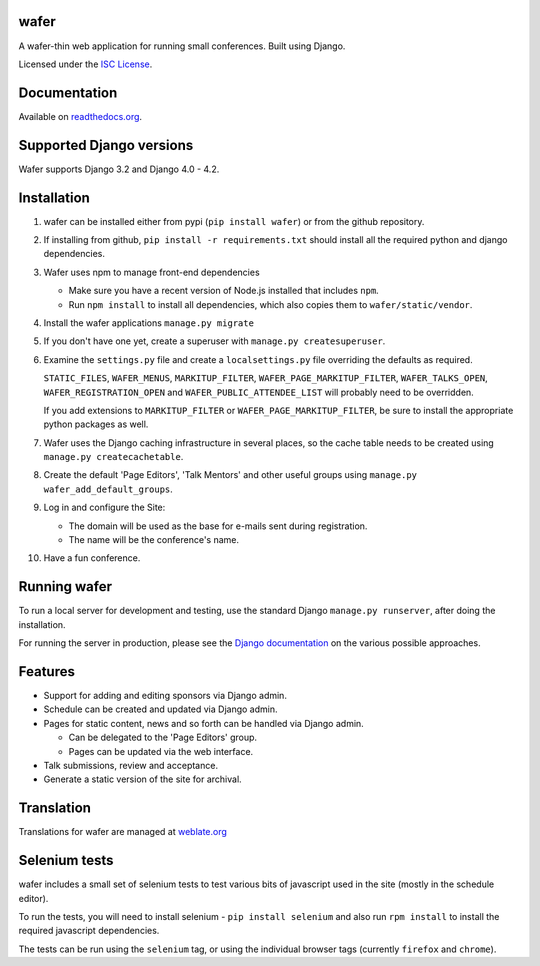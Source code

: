 wafer
=====

|wafer-ci-badge| |wafer-docs-badge| |wafer-weblate-badge|

.. |wafer-ci-badge| image:: https://travis-ci.org/CTPUG/wafer.png?branch=master
    :alt: Travis CI build status
    :scale: 100%
    :target: https://travis-ci.org/CTPUG/wafer

.. |wafer-docs-badge| image:: https://readthedocs.org/projects/wafer/badge/?version=latest
    :alt: Wafer documentation
    :scale: 100%
    :target: https://wafer.readthedocs.org/

.. |wafer-weblate-badge| image:: https://hosted.weblate.org/widgets/wafer/-/svg-badge.png
    :alt: Translation status
    :scale: 100%
    :target: https://hosted.weblate.org/engage/wafer/

A wafer-thin web application for running small conferences. Built using Django.

Licensed under the `ISC License`_.

.. _ISC License: https://github.com/CTPUG/wafer/blob/master/LICENSE


Documentation
=============

Available on `readthedocs.org`_.

.. _readthedocs.org: https://wafer.readthedocs.org/

Supported Django versions
=========================

Wafer supports Django 3.2 and Django 4.0 - 4.2.

Installation
============

1. wafer can be installed either from pypi (``pip install wafer``)
   or from the github repository.

2. If installing from github, ``pip install -r requirements.txt``
   should install all the required python and django dependencies.

3. Wafer uses npm to manage front-end dependencies

   * Make sure you have a recent version of Node.js installed that
     includes ``npm``.

   * Run ``npm install`` to install all dependencies, which also copies
     them to ``wafer/static/vendor``.

4. Install the wafer applications
   ``manage.py migrate``

5. If you don't have one yet, create a superuser with
   ``manage.py createsuperuser``.

6. Examine the ``settings.py`` file and create a
   ``localsettings.py`` file overriding the defaults
   as required.

   ``STATIC_FILES``, ``WAFER_MENUS``, ``MARKITUP_FILTER``,
   ``WAFER_PAGE_MARKITUP_FILTER``, ``WAFER_TALKS_OPEN``,
   ``WAFER_REGISTRATION_OPEN`` and ``WAFER_PUBLIC_ATTENDEE_LIST`` will
   probably need to be overridden.

   If you add extensions to ``MARKITUP_FILTER`` or
   ``WAFER_PAGE_MARKITUP_FILTER``, be sure to install the appropriate
   python packages as well.

7. Wafer uses the Django caching infrastructure in several places, so
   the cache table needs to be created using ``manage.py createcachetable``.

8. Create the default 'Page Editors', 'Talk Mentors' and other useful groups using
   ``manage.py wafer_add_default_groups``.

9. Log in and configure the Site:

   * The domain will be used as the base for e-mails sent during
     registration.

   * The name will be the conference's name.

10. Have a fun conference.

Running wafer
=============

To run a local server for development and testing, use the standard Django
``manage.py runserver``, after doing the installation.

For running the server in production, please see the `Django documentation`_
on the various possible approaches.

.. _Django documentation: https://docs.djangoproject.com/en/3.0/howto/deployment/

Features
========

* Support for adding and editing sponsors via Django admin.
* Schedule can be created and updated via Django admin.
* Pages for static content, news and so forth can be handled via Django admin.

  * Can be delegated to the 'Page Editors' group.
  * Pages can be updated via the web interface.

* Talk submissions, review and acceptance.
* Generate a static version of the site for archival.

Translation
===========

Translations for wafer are managed at `weblate.org`_

.. _weblate.org: https://hosted.weblate.org/projects/wafer/


Selenium tests
==============

wafer includes a small set of selenium tests to test various bits of javascript
used in the site (mostly in the schedule editor).

To run the tests, you will need to install selenium - ``pip install selenium``
and also run ``rpm install`` to install the required javascript dependencies.

The tests can be run using the ``selenium`` tag, or using the individual browser
tags (currently ``firefox`` and ``chrome``).
